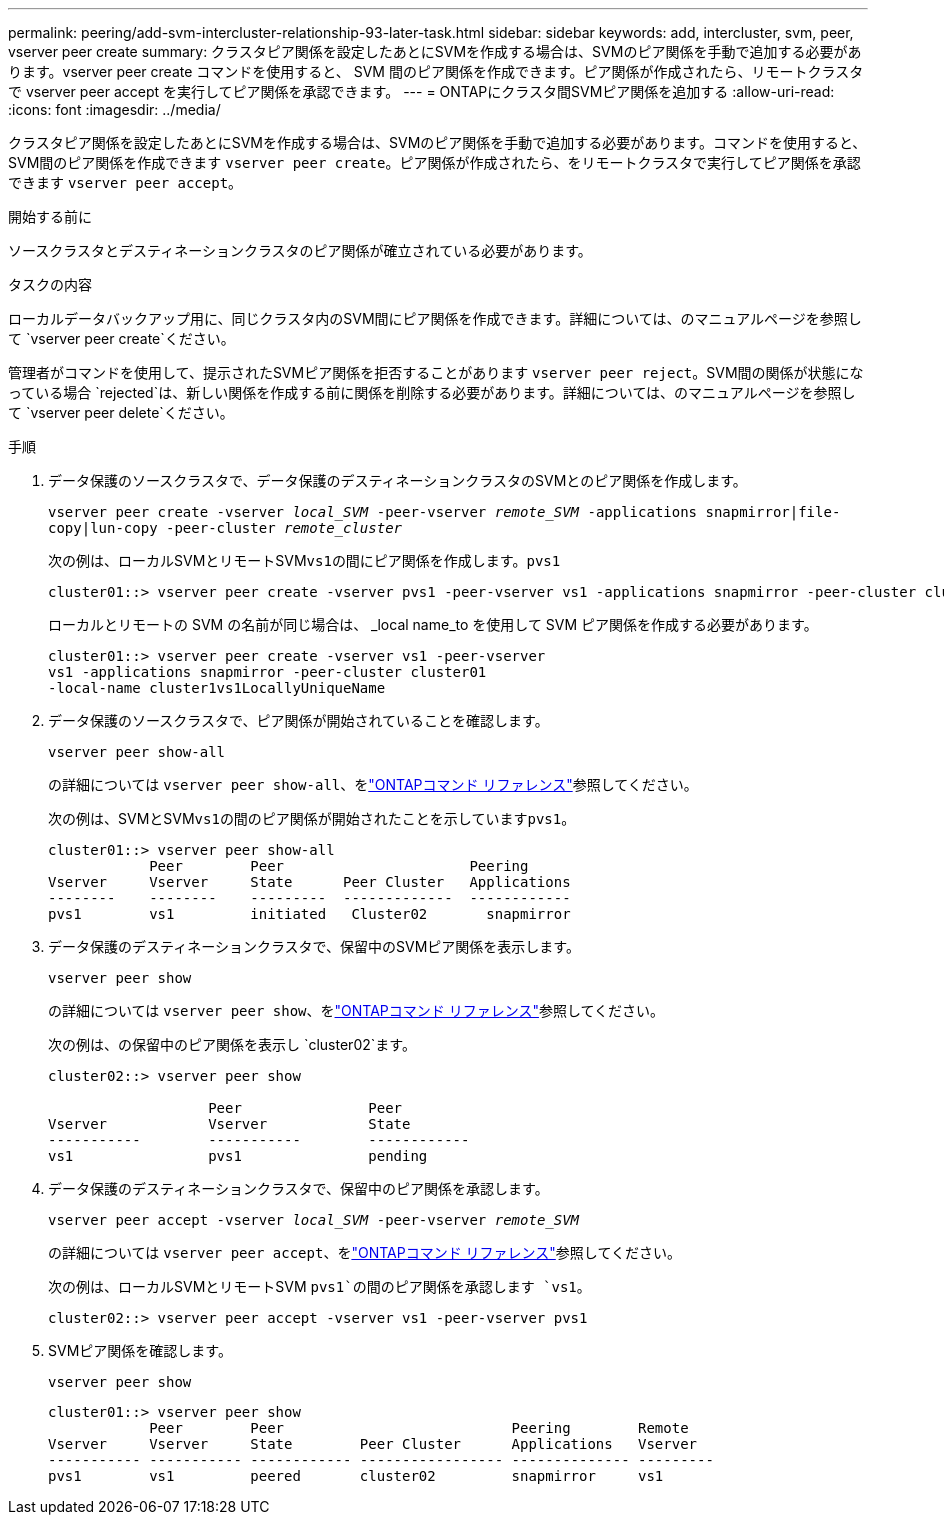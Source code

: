 ---
permalink: peering/add-svm-intercluster-relationship-93-later-task.html 
sidebar: sidebar 
keywords: add, intercluster, svm, peer, vserver peer create 
summary: クラスタピア関係を設定したあとにSVMを作成する場合は、SVMのピア関係を手動で追加する必要があります。vserver peer create コマンドを使用すると、 SVM 間のピア関係を作成できます。ピア関係が作成されたら、リモートクラスタで vserver peer accept を実行してピア関係を承認できます。 
---
= ONTAPにクラスタ間SVMピア関係を追加する
:allow-uri-read: 
:icons: font
:imagesdir: ../media/


[role="lead"]
クラスタピア関係を設定したあとにSVMを作成する場合は、SVMのピア関係を手動で追加する必要があります。コマンドを使用すると、SVM間のピア関係を作成できます `vserver peer create`。ピア関係が作成されたら、をリモートクラスタで実行してピア関係を承認できます `vserver peer accept`。

.開始する前に
ソースクラスタとデスティネーションクラスタのピア関係が確立されている必要があります。

.タスクの内容
ローカルデータバックアップ用に、同じクラスタ内のSVM間にピア関係を作成できます。詳細については、のマニュアルページを参照して `vserver peer create`ください。

管理者がコマンドを使用して、提示されたSVMピア関係を拒否することがあります `vserver peer reject`。SVM間の関係が状態になっている場合 `rejected`は、新しい関係を作成する前に関係を削除する必要があります。詳細については、のマニュアルページを参照して `vserver peer delete`ください。

.手順
. データ保護のソースクラスタで、データ保護のデスティネーションクラスタのSVMとのピア関係を作成します。
+
`vserver peer create -vserver _local_SVM_ -peer-vserver _remote_SVM_ -applications snapmirror|file-copy|lun-copy -peer-cluster _remote_cluster_`

+
次の例は、ローカルSVMとリモートSVM``vs1``の間にピア関係を作成します。``pvs1``

+
[listing]
----
cluster01::> vserver peer create -vserver pvs1 -peer-vserver vs1 -applications snapmirror -peer-cluster cluster02
----
+
ローカルとリモートの SVM の名前が同じ場合は、 _local name_to を使用して SVM ピア関係を作成する必要があります。

+
[listing]
----
cluster01::> vserver peer create -vserver vs1 -peer-vserver
vs1 -applications snapmirror -peer-cluster cluster01
-local-name cluster1vs1LocallyUniqueName
----
. データ保護のソースクラスタで、ピア関係が開始されていることを確認します。
+
`vserver peer show-all`

+
の詳細については `vserver peer show-all`、をlink:https://docs.netapp.com/us-en/ontap-cli/vserver-peer-show-all.html["ONTAPコマンド リファレンス"^]参照してください。

+
次の例は、SVMとSVM``vs1``の間のピア関係が開始されたことを示しています``pvs1``。

+
[listing]
----
cluster01::> vserver peer show-all
            Peer        Peer                      Peering
Vserver     Vserver     State      Peer Cluster   Applications
--------    --------    ---------  -------------  ------------
pvs1        vs1         initiated   Cluster02       snapmirror
----
. データ保護のデスティネーションクラスタで、保留中のSVMピア関係を表示します。
+
`vserver peer show`

+
の詳細については `vserver peer show`、をlink:https://docs.netapp.com/us-en/ontap-cli/vserver-peer-show.html["ONTAPコマンド リファレンス"^]参照してください。

+
次の例は、の保留中のピア関係を表示し `cluster02`ます。

+
[listing]
----
cluster02::> vserver peer show

                   Peer               Peer
Vserver            Vserver            State
-----------        -----------        ------------
vs1                pvs1               pending
----
. データ保護のデスティネーションクラスタで、保留中のピア関係を承認します。
+
`vserver peer accept -vserver _local_SVM_ -peer-vserver _remote_SVM_`

+
の詳細については `vserver peer accept`、をlink:https://docs.netapp.com/us-en/ontap-cli/vserver-peer-accept.html["ONTAPコマンド リファレンス"^]参照してください。

+
次の例は、ローカルSVMとリモートSVM `pvs1`の間のピア関係を承認します `vs1`。

+
[listing]
----
cluster02::> vserver peer accept -vserver vs1 -peer-vserver pvs1
----
. SVMピア関係を確認します。
+
`vserver peer show`

+
[listing]
----
cluster01::> vserver peer show
            Peer        Peer                           Peering        Remote
Vserver     Vserver     State        Peer Cluster      Applications   Vserver
----------- ----------- ------------ ----------------- -------------- ---------
pvs1        vs1         peered       cluster02         snapmirror     vs1
----

